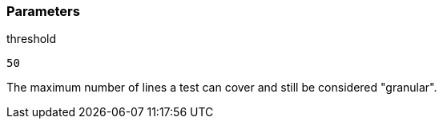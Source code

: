 === Parameters

.threshold
****

----
50
----

The maximum number of lines a test can cover and still be considered "granular".
****
